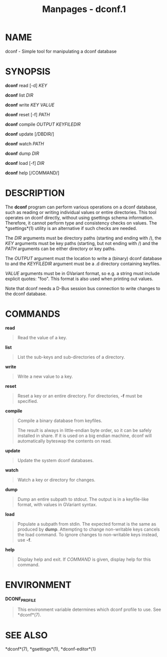 #+TITLE: Manpages - dconf.1
* NAME
dconf - Simple tool for manipulating a dconf database

* SYNOPSIS
*dconf* read [-d] /KEY/

*dconf* list /DIR/

*dconf* write /KEY/ /VALUE/

*dconf* reset [-f] /PATH/

*dconf* compile /OUTPUT/ /KEYFILEDIR/

*dconf* update [/DBDIR/]

*dconf* watch /PATH/

*dconf* dump /DIR/

*dconf* load [-f] /DIR/

*dconf* help [/COMMAND/]

* DESCRIPTION
The *dconf* program can perform various operations on a dconf database,
such as reading or writing individual values or entire directories. This
tool operates on dconf directly, without using gsettings schema
information. Therefore, it cannot perform type and consistency checks on
values. The *gsettings*(1) utility is an alternative if such checks are
needed.

The /DIR/ arguments must be directory paths (starting and ending with
/), the /KEY/ arguments must be key paths (starting, but not ending with
/) and the /PATH/ arguments can be either directory or key paths.

The /OUTPUT/ argument must the location to write a (binary) dconf
database to and the /KEYFILEDIR/ argument must be a .d directory
containing keyfiles.

/VALUE/ arguments must be in GVariant format, so e.g. a string must
include explicit quotes: "foo". This format is also used when printing
out values.

Note that dconf needs a D-Bus session bus connection to write changes to
the dconf database.

* COMMANDS
*read*

#+begin_quote
Read the value of a key.

#+end_quote

*list*

#+begin_quote
List the sub-keys and sub-directories of a directory.

#+end_quote

*write*

#+begin_quote
Write a new value to a key.

#+end_quote

*reset*

#+begin_quote
Reset a key or an entire directory. For directories, *-f* must be
specified.

#+end_quote

*compile*

#+begin_quote
Compile a binary database from keyfiles.

The result is always in little-endian byte order, so it can be safely
installed in share. If it is used on a big endian machine, dconf will
automatically byteswap the contents on read.

#+end_quote

*update*

#+begin_quote
Update the system dconf databases.

#+end_quote

*watch*

#+begin_quote
Watch a key or directory for changes.

#+end_quote

*dump*

#+begin_quote
Dump an entire subpath to stdout. The output is in a keyfile-like
format, with values in GVariant syntax.

#+end_quote

*load*

#+begin_quote
Populate a subpath from stdin. The expected format is the same as
produced by *dump*. Attempting to change non-writable keys cancels the
load command. To ignore changes to non-writable keys instead, use *-f*.

#+end_quote

*help*

#+begin_quote
Display help and exit. If /COMMAND/ is given, display help for this
command.

#+end_quote

* ENVIRONMENT
*DCONF_PROFILE*

#+begin_quote
This environment variable determines which dconf profile to use. See
*dconf*(7).

#+end_quote

* SEE ALSO
*dconf*(7), *gsettings*(1), *dconf-editor*(1)
